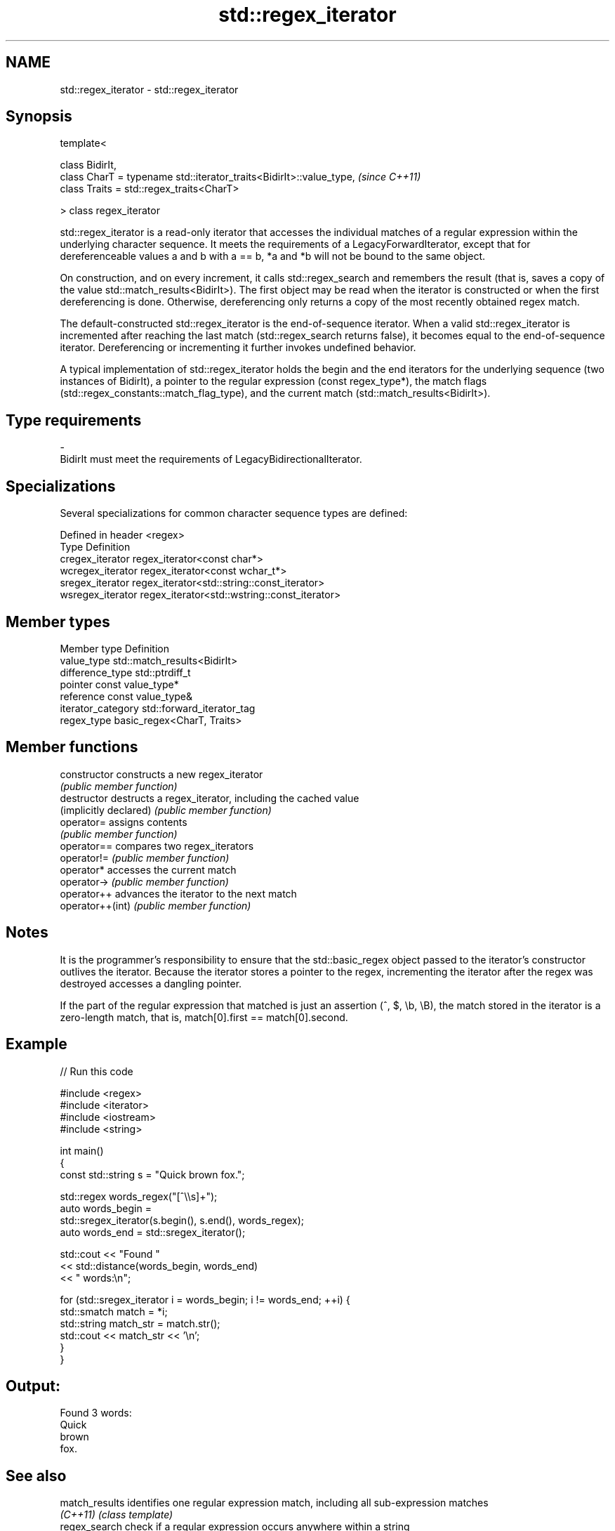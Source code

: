 .TH std::regex_iterator 3 "2020.03.24" "http://cppreference.com" "C++ Standard Libary"
.SH NAME
std::regex_iterator \- std::regex_iterator

.SH Synopsis
   template<

   class BidirIt,
   class CharT = typename std::iterator_traits<BidirIt>::value_type,  \fI(since C++11)\fP
   class Traits = std::regex_traits<CharT>

   > class regex_iterator

   std::regex_iterator is a read-only iterator that accesses the individual matches of a regular expression within the underlying character sequence. It meets the requirements of a LegacyForwardIterator, except that for dereferenceable values a and b with a == b, *a and *b will not be bound to the same object.

   On construction, and on every increment, it calls std::regex_search and remembers the result (that is, saves a copy of the value std::match_results<BidirIt>). The first object may be read when the iterator is constructed or when the first dereferencing is done. Otherwise, dereferencing only returns a copy of the most recently obtained regex match.

   The default-constructed std::regex_iterator is the end-of-sequence iterator. When a valid std::regex_iterator is incremented after reaching the last match (std::regex_search returns false), it becomes equal to the end-of-sequence iterator. Dereferencing or incrementing it further invokes undefined behavior.

   A typical implementation of std::regex_iterator holds the begin and the end iterators for the underlying sequence (two instances of BidirIt), a pointer to the regular expression (const regex_type*), the match flags (std::regex_constants::match_flag_type), and the current match (std::match_results<BidirIt>).

.SH Type requirements

   -
   BidirIt must meet the requirements of LegacyBidirectionalIterator.

.SH Specializations

   Several specializations for common character sequence types are defined:

   Defined in header <regex>
   Type             Definition
   cregex_iterator  regex_iterator<const char*>
   wcregex_iterator regex_iterator<const wchar_t*>
   sregex_iterator  regex_iterator<std::string::const_iterator>
   wsregex_iterator regex_iterator<std::wstring::const_iterator>

.SH Member types

   Member type       Definition
   value_type        std::match_results<BidirIt>
   difference_type   std::ptrdiff_t
   pointer           const value_type*
   reference         const value_type&
   iterator_category std::forward_iterator_tag
   regex_type        basic_regex<CharT, Traits>

.SH Member functions

   constructor           constructs a new regex_iterator
                         \fI(public member function)\fP
   destructor            destructs a regex_iterator, including the cached value
   (implicitly declared) \fI(public member function)\fP
   operator=             assigns contents
                         \fI(public member function)\fP
   operator==            compares two regex_iterators
   operator!=            \fI(public member function)\fP
   operator*             accesses the current match
   operator->            \fI(public member function)\fP
   operator++            advances the iterator to the next match
   operator++(int)       \fI(public member function)\fP

.SH Notes

   It is the programmer's responsibility to ensure that the std::basic_regex object passed to the iterator's constructor outlives the iterator. Because the iterator stores a pointer to the regex, incrementing the iterator after the regex was destroyed accesses a dangling pointer.

   If the part of the regular expression that matched is just an assertion (^, $, \\b, \\B), the match stored in the iterator is a zero-length match, that is, match[0].first == match[0].second.

.SH Example

   
// Run this code

 #include <regex>
 #include <iterator>
 #include <iostream>
 #include <string>

 int main()
 {
     const std::string s = "Quick brown fox.";

     std::regex words_regex("[^\\\\s]+");
     auto words_begin =
         std::sregex_iterator(s.begin(), s.end(), words_regex);
     auto words_end = std::sregex_iterator();

     std::cout << "Found "
               << std::distance(words_begin, words_end)
               << " words:\\n";

     for (std::sregex_iterator i = words_begin; i != words_end; ++i) {
         std::smatch match = *i;
         std::string match_str = match.str();
         std::cout << match_str << '\\n';
     }
 }

.SH Output:

 Found 3 words:
 Quick
 brown
 fox.

.SH See also


   match_results identifies one regular expression match, including all sub-expression matches
   \fI(C++11)\fP       \fI(class template)\fP
   regex_search  check if a regular expression occurs anywhere within a string
   \fI(C++11)\fP       \fI(function template)\fP
